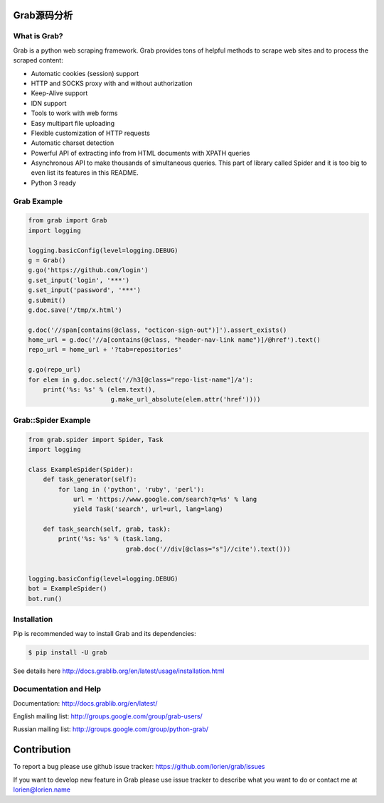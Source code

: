 Grab源码分析
====

.. image:: https://travis-ci.org/lorien/grab.png?branch=master
    :target: https://travis-ci.org/lorien/grab?branch=master

.. image:: https://coveralls.io/repos/lorien/grab/badge.svg?branch=master
    :target: https://coveralls.io/r/lorien/grab?branch=master

.. image:: https://img.shields.io/pypi/dm/grab.svg
    :target: https://pypi.python.org/pypi/grab

.. image:: https://img.shields.io/pypi/v/grab.svg
    :target: https://pypi.python.org/pypi/grab

.. image:: https://landscape.io/github/lorien/grab/master/landscape.png
   :target: https://landscape.io/github/lorien/grab/master

.. image:: https://readthedocs.org/projects/grab/badge/?version=latest
    :target: http://docs.grablib.org/en/latest/


What is Grab?
-------------

Grab is a python web scraping framework. Grab provides tons of helpful methods
to scrape web sites and to process the scraped content:

* Automatic cookies (session) support
* HTTP and SOCKS proxy with and without authorization
* Keep-Alive support
* IDN support
* Tools to work with web forms
* Easy multipart file uploading
* Flexible customization of HTTP requests
* Automatic charset detection
* Powerful API of extracting info from HTML documents with XPATH queries
* Asynchronous API to make thousands of simultaneous queries. This part of
  library called Spider and it is too big to even list its features
  in this README.
* Python 3 ready


Grab Example
------------

.. code:: python

    from grab import Grab
    import logging

    logging.basicConfig(level=logging.DEBUG)
    g = Grab()
    g.go('https://github.com/login')
    g.set_input('login', '***')
    g.set_input('password', '***')
    g.submit()
    g.doc.save('/tmp/x.html')

    g.doc('//span[contains(@class, "octicon-sign-out")]').assert_exists()
    home_url = g.doc('//a[contains(@class, "header-nav-link name")]/@href').text()
    repo_url = home_url + '?tab=repositories'

    g.go(repo_url)
    for elem in g.doc.select('//h3[@class="repo-list-name"]/a'):
        print('%s: %s' % (elem.text(),
                          g.make_url_absolute(elem.attr('href'))))



Grab::Spider Example
--------------------

.. code:: python

    from grab.spider import Spider, Task
    import logging

    class ExampleSpider(Spider):
        def task_generator(self):
            for lang in ('python', 'ruby', 'perl'):
                url = 'https://www.google.com/search?q=%s' % lang
                yield Task('search', url=url, lang=lang)
        
        def task_search(self, grab, task):
            print('%s: %s' % (task.lang,
                              grab.doc('//div[@class="s"]//cite').text()))


    logging.basicConfig(level=logging.DEBUG)
    bot = ExampleSpider()
    bot.run()


Installation
------------

Pip is recommended way to install Grab and its dependencies:

.. code:: bash

    $ pip install -U grab

See details here http://docs.grablib.org/en/latest/usage/installation.html


Documentation and Help
----------------------

Documentation: http://docs.grablib.org/en/latest/

English mailing list: http://groups.google.com/group/grab-users/

Russian mailing list: http://groups.google.com/group/python-grab/


Contribution
============

To report a bug please use github issue tracker: https://github.com/lorien/grab/issues

If you want to develop new feature in Grab please use issue tracker to
describe what you want to do or contact me at lorien@lorien.name
